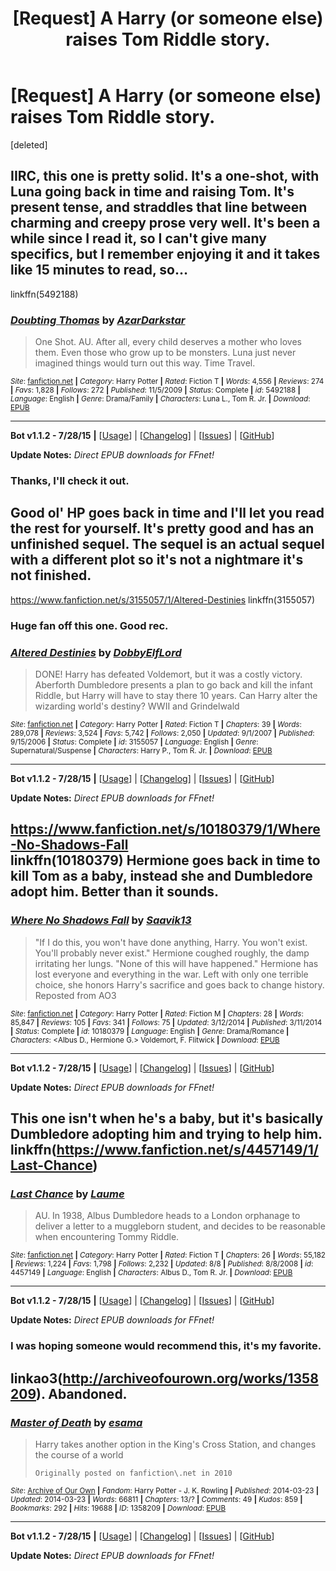 #+TITLE: [Request] A Harry (or someone else) raises Tom Riddle story.

* [Request] A Harry (or someone else) raises Tom Riddle story.
:PROPERTIES:
:Score: 2
:DateUnix: 1440551529.0
:DateShort: 2015-Aug-26
:FlairText: Request
:END:
[deleted]


** IIRC, this one is pretty solid. It's a one-shot, with Luna going back in time and raising Tom. It's present tense, and straddles that line between charming and creepy prose very well. It's been a while since I read it, so I can't give many specifics, but I remember enjoying it and it takes like 15 minutes to read, so...

linkffn(5492188)
:PROPERTIES:
:Author: Lane_Anasazi
:Score: 9
:DateUnix: 1440555351.0
:DateShort: 2015-Aug-26
:END:

*** [[http://www.fanfiction.net/s/5492188/1/][*/Doubting Thomas/*]] by [[https://www.fanfiction.net/u/654059/AzarDarkstar][/AzarDarkstar/]]

#+begin_quote
  One Shot. AU. After all, every child deserves a mother who loves them. Even those who grow up to be monsters. Luna just never imagined things would turn out this way. Time Travel.
#+end_quote

^{/Site/: [[http://www.fanfiction.net/][fanfiction.net]] *|* /Category/: Harry Potter *|* /Rated/: Fiction T *|* /Words/: 4,556 *|* /Reviews/: 274 *|* /Favs/: 1,828 *|* /Follows/: 272 *|* /Published/: 11/5/2009 *|* /Status/: Complete *|* /id/: 5492188 *|* /Language/: English *|* /Genre/: Drama/Family *|* /Characters/: Luna L., Tom R. Jr. *|* /Download/: [[http://www.p0ody-files.com/ff_to_ebook/mobile/makeEpub.php?id=5492188][EPUB]]}

--------------

*Bot v1.1.2 - 7/28/15* *|* [[[https://github.com/tusing/reddit-ffn-bot/wiki/Usage][Usage]]] | [[[https://github.com/tusing/reddit-ffn-bot/wiki/Changelog][Changelog]]] | [[[https://github.com/tusing/reddit-ffn-bot/issues/][Issues]]] | [[[https://github.com/tusing/reddit-ffn-bot/][GitHub]]]

*Update Notes:* /Direct EPUB downloads for FFnet!/
:PROPERTIES:
:Author: FanfictionBot
:Score: 5
:DateUnix: 1440555406.0
:DateShort: 2015-Aug-26
:END:


*** Thanks, I'll check it out.
:PROPERTIES:
:Author: unclear_outcome
:Score: 1
:DateUnix: 1440555424.0
:DateShort: 2015-Aug-26
:END:


** Good ol' HP goes back in time and I'll let you read the rest for yourself. It's pretty good and has an unfinished sequel. The sequel is an actual sequel with a different plot so it's not a nightmare it's not finished.

[[https://www.fanfiction.net/s/3155057/1/Altered-Destinies]] linkffn(3155057)
:PROPERTIES:
:Author: FutureTrunks
:Score: 7
:DateUnix: 1440576509.0
:DateShort: 2015-Aug-26
:END:

*** Huge fan off this one. Good rec.
:PROPERTIES:
:Author: ItsthelifeIchose
:Score: 2
:DateUnix: 1440611430.0
:DateShort: 2015-Aug-26
:END:


*** [[http://www.fanfiction.net/s/3155057/1/][*/Altered Destinies/*]] by [[https://www.fanfiction.net/u/1077111/DobbyElfLord][/DobbyElfLord/]]

#+begin_quote
  DONE! Harry has defeated Voldemort, but it was a costly victory. Aberforth Dumbledore presents a plan to go back and kill the infant Riddle, but Harry will have to stay there 10 years. Can Harry alter the wizarding world's destiny? WWII and Grindelwald
#+end_quote

^{/Site/: [[http://www.fanfiction.net/][fanfiction.net]] *|* /Category/: Harry Potter *|* /Rated/: Fiction T *|* /Chapters/: 39 *|* /Words/: 289,078 *|* /Reviews/: 3,524 *|* /Favs/: 5,742 *|* /Follows/: 2,050 *|* /Updated/: 9/1/2007 *|* /Published/: 9/15/2006 *|* /Status/: Complete *|* /id/: 3155057 *|* /Language/: English *|* /Genre/: Supernatural/Suspense *|* /Characters/: Harry P., Tom R. Jr. *|* /Download/: [[http://www.p0ody-files.com/ff_to_ebook/mobile/makeEpub.php?id=3155057][EPUB]]}

--------------

*Bot v1.1.2 - 7/28/15* *|* [[[https://github.com/tusing/reddit-ffn-bot/wiki/Usage][Usage]]] | [[[https://github.com/tusing/reddit-ffn-bot/wiki/Changelog][Changelog]]] | [[[https://github.com/tusing/reddit-ffn-bot/issues/][Issues]]] | [[[https://github.com/tusing/reddit-ffn-bot/][GitHub]]]

*Update Notes:* /Direct EPUB downloads for FFnet!/
:PROPERTIES:
:Author: FanfictionBot
:Score: 1
:DateUnix: 1440576553.0
:DateShort: 2015-Aug-26
:END:


** [[https://www.fanfiction.net/s/10180379/1/Where-No-Shadows-Fall]]\\
linkffn(10180379) Hermione goes back in time to kill Tom as a baby, instead she and Dumbledore adopt him. Better than it sounds.
:PROPERTIES:
:Author: legallybrune
:Score: 2
:DateUnix: 1440645163.0
:DateShort: 2015-Aug-27
:END:

*** [[http://www.fanfiction.net/s/10180379/1/][*/Where No Shadows Fall/*]] by [[https://www.fanfiction.net/u/207519/Saavik13][/Saavik13/]]

#+begin_quote
  "If I do this, you won't have done anything, Harry. You won't exist. You'll probably never exist." Hermione coughed roughly, the damp irritating her lungs. "None of this will have happened." Hermione has lost everyone and everything in the war. Left with only one terrible choice, she honors Harry's sacrifice and goes back to change history. Reposted from AO3
#+end_quote

^{/Site/: [[http://www.fanfiction.net/][fanfiction.net]] *|* /Category/: Harry Potter *|* /Rated/: Fiction M *|* /Chapters/: 28 *|* /Words/: 85,847 *|* /Reviews/: 105 *|* /Favs/: 341 *|* /Follows/: 75 *|* /Updated/: 3/12/2014 *|* /Published/: 3/11/2014 *|* /Status/: Complete *|* /id/: 10180379 *|* /Language/: English *|* /Genre/: Drama/Romance *|* /Characters/: <Albus D., Hermione G.> Voldemort, F. Flitwick *|* /Download/: [[http://www.p0ody-files.com/ff_to_ebook/mobile/makeEpub.php?id=10180379][EPUB]]}

--------------

*Bot v1.1.2 - 7/28/15* *|* [[[https://github.com/tusing/reddit-ffn-bot/wiki/Usage][Usage]]] | [[[https://github.com/tusing/reddit-ffn-bot/wiki/Changelog][Changelog]]] | [[[https://github.com/tusing/reddit-ffn-bot/issues/][Issues]]] | [[[https://github.com/tusing/reddit-ffn-bot/][GitHub]]]

*Update Notes:* /Direct EPUB downloads for FFnet!/
:PROPERTIES:
:Author: FanfictionBot
:Score: 1
:DateUnix: 1440645188.0
:DateShort: 2015-Aug-27
:END:


** This one isn't when he's a baby, but it's basically Dumbledore adopting him and trying to help him. linkffn([[https://www.fanfiction.net/s/4457149/1/Last-Chance]])
:PROPERTIES:
:Author: MusubiKazesaru
:Score: 1
:DateUnix: 1440644205.0
:DateShort: 2015-Aug-27
:END:

*** [[http://www.fanfiction.net/s/4457149/1/][*/Last Chance/*]] by [[https://www.fanfiction.net/u/871958/Laume][/Laume/]]

#+begin_quote
  AU. In 1938, Albus Dumbledore heads to a London orphanage to deliver a letter to a muggleborn student, and decides to be reasonable when encountering Tommy Riddle.
#+end_quote

^{/Site/: [[http://www.fanfiction.net/][fanfiction.net]] *|* /Category/: Harry Potter *|* /Rated/: Fiction T *|* /Chapters/: 26 *|* /Words/: 55,182 *|* /Reviews/: 1,224 *|* /Favs/: 1,798 *|* /Follows/: 2,232 *|* /Updated/: 8/8 *|* /Published/: 8/8/2008 *|* /id/: 4457149 *|* /Language/: English *|* /Characters/: Albus D., Tom R. Jr. *|* /Download/: [[http://www.p0ody-files.com/ff_to_ebook/mobile/makeEpub.php?id=4457149][EPUB]]}

--------------

*Bot v1.1.2 - 7/28/15* *|* [[[https://github.com/tusing/reddit-ffn-bot/wiki/Usage][Usage]]] | [[[https://github.com/tusing/reddit-ffn-bot/wiki/Changelog][Changelog]]] | [[[https://github.com/tusing/reddit-ffn-bot/issues/][Issues]]] | [[[https://github.com/tusing/reddit-ffn-bot/][GitHub]]]

*Update Notes:* /Direct EPUB downloads for FFnet!/
:PROPERTIES:
:Author: FanfictionBot
:Score: 1
:DateUnix: 1440644270.0
:DateShort: 2015-Aug-27
:END:


*** I was hoping someone would recommend this, it's my favorite.
:PROPERTIES:
:Author: phantomfyre
:Score: 1
:DateUnix: 1440727665.0
:DateShort: 2015-Aug-28
:END:


** linkao3([[http://archiveofourown.org/works/1358209]]). Abandoned.
:PROPERTIES:
:Author: ryanvdb
:Score: 1
:DateUnix: 1440839724.0
:DateShort: 2015-Aug-29
:END:

*** [[http://archiveofourown.org/works/1358209][*/Master of Death/*]] by [[http://archiveofourown.org/users/esama/pseuds/esama][/esama/]]

#+begin_quote
  Harry takes another option in the King's Cross Station, and changes the course of a world

  #+begin_example
      Originally posted on fanfiction\.net in 2010
  #+end_example
#+end_quote

^{/Site/: [[http://www.archiveofourown.org/][Archive of Our Own]] *|* /Fandom/: Harry Potter - J. K. Rowling *|* /Published/: 2014-03-23 *|* /Updated/: 2014-03-23 *|* /Words/: 66811 *|* /Chapters/: 13/? *|* /Comments/: 49 *|* /Kudos/: 859 *|* /Bookmarks/: 292 *|* /Hits/: 19688 *|* /ID/: 1358209 *|* /Download/: [[http://archiveofourown.org//downloads/es/esama/1358209/Master%20of%20Death.epub?updated_at=1395964920][EPUB]]}

--------------

*Bot v1.1.2 - 7/28/15* *|* [[[https://github.com/tusing/reddit-ffn-bot/wiki/Usage][Usage]]] | [[[https://github.com/tusing/reddit-ffn-bot/wiki/Changelog][Changelog]]] | [[[https://github.com/tusing/reddit-ffn-bot/issues/][Issues]]] | [[[https://github.com/tusing/reddit-ffn-bot/][GitHub]]]

*Update Notes:* /Direct EPUB downloads for FFnet!/
:PROPERTIES:
:Author: FanfictionBot
:Score: 1
:DateUnix: 1440839769.0
:DateShort: 2015-Aug-29
:END:
